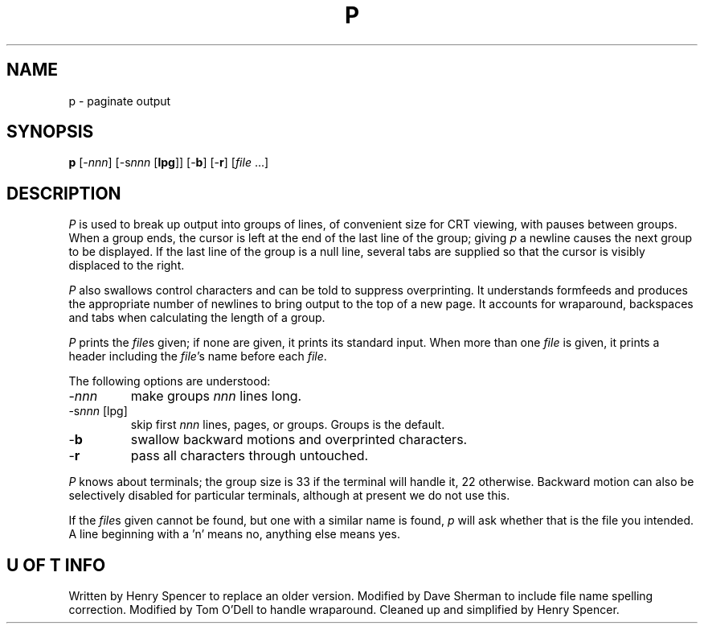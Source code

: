 .TH P I "30 May 1979"
.SH NAME
p \- paginate output
.SH SYNOPSIS
.B p
.RI [- nnn ]
.RI [-s nnn
.RB [ lpg ]]
.RB [- b ]
.RB [- r ]
.RI [ file
\&...]
.SH DESCRIPTION
.I P
is used to break up output into groups of lines,
of convenient size for CRT viewing,
with pauses between groups.
When a group ends, the cursor is left at the end of the last line
of the group;
giving
.I p
a newline causes the next group to be displayed.
If the last line of the group is a null line, several tabs are
supplied so that the cursor is visibly displaced to the right.
.PP
.I P
also swallows control characters
and can be told to suppress overprinting.
It understands formfeeds and produces the appropriate number of
newlines to bring output to the top of a new page.
It accounts for wraparound, backspaces and tabs when calculating the length
of a group.
.PP
.I P
prints the
.IR file s
given;
if none are given, it prints its standard input.
When more than one
.I file
is given,
it prints a header including the
.IR file 's
name before each
.IR file .
.PP
The following options are understood:
.TP
.RI - nnn
make groups
.I nnn
lines long.
.TP
.RI -s nnn \ [lpg]
skip first
.I nnn
lines, pages, or groups.  Groups is the default.
.TP
.RB - b
swallow backward motions and overprinted characters.
.TP
.RB - r
pass all characters through untouched.
.PP
.I P
knows about terminals;
the group size is 33 if the terminal will handle it, 22 otherwise.
Backward motion can also be selectively disabled for particular
terminals, although at present we do not use this.
.PP
If the
.IR file s
given cannot be found, but one with a similar name
is found,
.I p
will ask whether that is the file you intended.
A line beginning with a 'n' means no,
anything else means yes.
.SH "U OF T INFO"
Written by Henry Spencer to replace an older version.
Modified by Dave Sherman to include file name spelling correction.
Modified by Tom O'Dell to handle wraparound.
Cleaned up and simplified by Henry Spencer.
